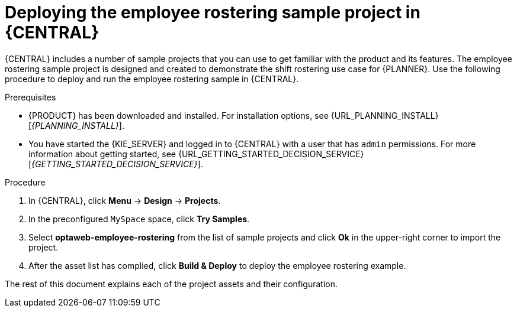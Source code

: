 [id='wb-employee-rostering-example-deploying-in-central-proc']
= Deploying the employee rostering sample project in {CENTRAL}

{CENTRAL} includes a number of sample projects that you can use to get familiar with the product and its features. The employee rostering sample project is designed and created to demonstrate the shift rostering use case for {PLANNER}. Use the following procedure to deploy and run the employee rostering sample in {CENTRAL}.

.Prerequisites

* {PRODUCT} has been downloaded and installed. For installation options, see {URL_PLANNING_INSTALL}[_{PLANNING_INSTALL}_].
* You have started the {KIE_SERVER} and logged in to {CENTRAL} with a user that has `admin` permissions. For more information about getting started, see  {URL_GETTING_STARTED_DECISION_SERVICE}[_{GETTING_STARTED_DECISION_SERVICE}_].

.Procedure
. In {CENTRAL}, click *Menu* -> *Design* -> *Projects*.
. In the preconfigured `MySpace` space, click *Try Samples*.
. Select *optaweb-employee-rostering* from the list of sample projects and click *Ok* in the upper-right corner to import the project.
. After the asset list has complied, click *Build & Deploy* to deploy the employee rostering example.

The rest of this document explains each of the project assets and their configuration.
